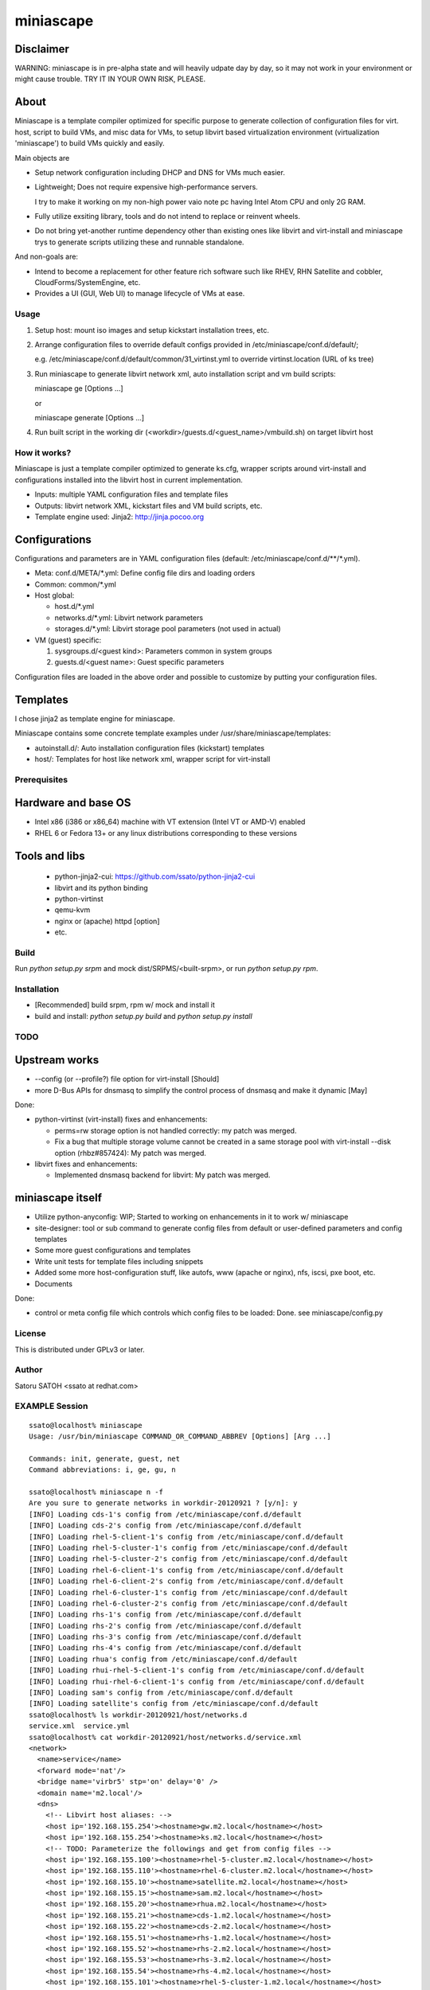 ====================
miniascape
====================

Disclaimer
-----------------

WARNING: miniascape is in pre-alpha state and will heavily udpate day by day,
so it may not work in your environment or might cause trouble. TRY IT IN YOUR
OWN RISK, PLEASE.


About
----------------

Miniascape is a template compiler optimized for specific purpose to generate
collection of configuration files for virt. host, script to build VMs, and misc
data for VMs, to setup libvirt based virtualization environment (virtualization
'miniascape') to build VMs quickly and easily.

Main objects are

* Setup network configuration including DHCP and DNS for VMs much easier.

* Lightweight; Does not require expensive high-performance servers.
  
  I try to make it working on my non-high power vaio note pc having Intel Atom
  CPU and only 2G RAM.

* Fully utilize exsiting library, tools and do not intend to replace or
  reinvent wheels.

* Do not bring yet-another runtime dependency other than existing ones
  like libvirt and virt-install and miniascape trys to generate scripts
  utilizing these and runnable standalone.


And non-goals are:

* Intend to become a replacement for other feature rich software such like
  RHEV, RHN Satellite and cobbler, CloudForms/SystemEngine, etc.

* Provides a UI (GUI, Web UI) to manage lifecycle of VMs at ease.


Usage
====================

1. Setup host: mount iso images and setup kickstart installation trees, etc.
2. Arrange configuration files to override default configs provided in /etc/miniascape/conf.d/default/;

   e.g. /etc/miniascape/conf.d/default/common/31_virtinst.yml to override
   virtinst.location (URL of ks tree)

3. Run miniascape to generate libvirt network xml, auto installation script and
   vm build scripts:

   miniascape ge [Options ...]

   or 

   miniascape generate [Options ...]

4. Run built script in the working dir (<workdir>/guests.d/<guest_name>/vmbuild.sh)
   on target libvirt host


How it works?
====================

Miniascape is just a template compiler optimized to generate ks.cfg, wrapper
scripts around virt-install and configurations installed into the libvirt host
in current implementation.

* Inputs: multiple YAML configuration files and template files
* Outputs: libvirt network XML, kickstart files and VM build scripts, etc.
* Template engine used: Jinja2: http://jinja.pocoo.org


Configurations
---------------------

Configurations and parameters are in YAML configuration files (default:
/etc/miniascape/conf.d/**/*.yml).

* Meta: conf.d/META/*.yml: Define config file dirs and loading orders

* Common: common/*.yml 

* Host global:

  * host.d/*.yml
  * networks.d/*.yml: Libvirt network parameters
  * storages.d/*.yml: Libvirt storage pool parameters (not used in actual)

* VM (guest) specific:

  1. sysgroups.d/<guest kind>: Parameters common in system groups
  2. guests.d/<guest name>: Guest specific parameters

Configuration files are loaded in the above order and possible to customize by
putting your configuration files.


Templates
--------------------

I chose jinja2 as template engine for miniascape.

Miniascape contains some concrete template examples under
/usr/share/miniascape/templates:

* autoinstall.d/: Auto installation configuration files (kickstart) templates
* host/: Templates for host like network xml, wrapper script for virt-install


Prerequisites
====================

Hardware and base OS
----------------------

* Intel x86 (i386 or x86_64) machine with VT extension (Intel VT or AMD-V) enabled
* RHEL 6 or Fedora 13+ or any linux distributions corresponding to these versions


Tools and libs
-------------------

 * python-jinja2-cui: https://github.com/ssato/python-jinja2-cui
 * libvirt and its python binding
 * python-virtinst
 * qemu-kvm
 * nginx or (apache) httpd [option]
 * etc.


Build
====================

Run `python setup.py srpm` and mock dist/SRPMS/<built-srpm>, or 
run `python setup.py rpm`.


Installation
====================

* [Recommended] build srpm, rpm w/ mock and install it
* build and install: `python setup.py build` and `python setup.py install`


TODO
=====================

Upstream works
-------------------

* --config (or --profile?) file option for virt-install [Should]
* more D-Bus APIs for dnsmasq to simplify the control process of dnsmasq and
  make it dynamic [May]


Done:

* python-virtinst (virt-install) fixes and enhancements:

  * perms=rw storage option is not handled correctly: my patch was merged.
  * Fix a bug that multiple storage volume cannot be created in a same storage
    pool with virt-install --disk option (rhbz#857424): My patch was merged.

* libvirt fixes and enhancements:

  * Implemented dnsmasq backend for libvirt: My patch was merged.


miniascape itself
-----------------------

* Utilize python-anyconfig: WIP; Started to working on enhancements in it to
  work w/ miniascape

* site-designer: tool or sub command to generate config files from default or
  user-defined parameters and config templates

* Some more guest configurations and templates
* Write unit tests for template files including snippets
* Added some more host-configuration stuff, like autofs, www (apache or nginx),
  nfs, iscsi, pxe boot, etc.
* Documents

Done:

* control or meta config file which controls which config files to be loaded:
  Done. see miniascape/config.py


License
====================

This is distributed under GPLv3 or later.


Author
=======================

Satoru SATOH <ssato at redhat.com>



EXAMPLE Session
=========================

::

  ssato@localhost% miniascape
  Usage: /usr/bin/miniascape COMMAND_OR_COMMAND_ABBREV [Options] [Arg ...]

  Commands: init, generate, guest, net
  Command abbreviations: i, ge, gu, n

  ssato@localhost% miniascape n -f
  Are you sure to generate networks in workdir-20120921 ? [y/n]: y
  [INFO] Loading cds-1's config from /etc/miniascape/conf.d/default
  [INFO] Loading cds-2's config from /etc/miniascape/conf.d/default
  [INFO] Loading rhel-5-client-1's config from /etc/miniascape/conf.d/default
  [INFO] Loading rhel-5-cluster-1's config from /etc/miniascape/conf.d/default
  [INFO] Loading rhel-5-cluster-2's config from /etc/miniascape/conf.d/default
  [INFO] Loading rhel-6-client-1's config from /etc/miniascape/conf.d/default
  [INFO] Loading rhel-6-client-2's config from /etc/miniascape/conf.d/default
  [INFO] Loading rhel-6-cluster-1's config from /etc/miniascape/conf.d/default
  [INFO] Loading rhel-6-cluster-2's config from /etc/miniascape/conf.d/default
  [INFO] Loading rhs-1's config from /etc/miniascape/conf.d/default
  [INFO] Loading rhs-2's config from /etc/miniascape/conf.d/default
  [INFO] Loading rhs-3's config from /etc/miniascape/conf.d/default
  [INFO] Loading rhs-4's config from /etc/miniascape/conf.d/default
  [INFO] Loading rhua's config from /etc/miniascape/conf.d/default
  [INFO] Loading rhui-rhel-5-client-1's config from /etc/miniascape/conf.d/default
  [INFO] Loading rhui-rhel-6-client-1's config from /etc/miniascape/conf.d/default
  [INFO] Loading sam's config from /etc/miniascape/conf.d/default
  [INFO] Loading satellite's config from /etc/miniascape/conf.d/default
  ssato@localhost% ls workdir-20120921/host/networks.d
  service.xml  service.yml
  ssato@localhost% cat workdir-20120921/host/networks.d/service.xml
  <network>
    <name>service</name>
    <forward mode='nat'/>
    <bridge name='virbr5' stp='on' delay='0' />
    <domain name='m2.local'/>
    <dns>
      <!-- Libvirt host aliases: -->
      <host ip='192.168.155.254'><hostname>gw.m2.local</hostname></host>
      <host ip='192.168.155.254'><hostname>ks.m2.local</hostname></host>
      <!-- TODO: Parameterize the followings and get from config files -->
      <host ip='192.168.155.100'><hostname>rhel-5-cluster.m2.local</hostname></host>
      <host ip='192.168.155.110'><hostname>rhel-6-cluster.m2.local</hostname></host>
      <host ip='192.168.155.10'><hostname>satellite.m2.local</hostname></host>
      <host ip='192.168.155.15'><hostname>sam.m2.local</hostname></host>
      <host ip='192.168.155.20'><hostname>rhua.m2.local</hostname></host>
      <host ip='192.168.155.21'><hostname>cds-1.m2.local</hostname></host>
      <host ip='192.168.155.22'><hostname>cds-2.m2.local</hostname></host>
      <host ip='192.168.155.51'><hostname>rhs-1.m2.local</hostname></host>
      <host ip='192.168.155.52'><hostname>rhs-2.m2.local</hostname></host>
      <host ip='192.168.155.53'><hostname>rhs-3.m2.local</hostname></host>
      <host ip='192.168.155.54'><hostname>rhs-4.m2.local</hostname></host>
      <host ip='192.168.155.101'><hostname>rhel-5-cluster-1.m2.local</hostname></host>
      <host ip='192.168.155.102'><hostname>rhel-5-cluster-2.m2.local</hostname></host>
      <host ip='192.168.155.111'><hostname>rhel-6-cluster-1.m2.local</hostname></host>
      <host ip='192.168.155.112'><hostname>rhel-6-cluster-2.m2.local</hostname></host>
      <host ip='192.158.155.151'><hostname>rhel-5-client-1.m2.local</hostname></host>
      <host ip='192.168.155.161'><hostname>rhel-6-client-1.m2.local</hostname></host>
      <host ip='192.168.155.162'><hostname>rhel-6-client-2.m2.local</hostname></host>
    </dns>
    <ip address='192.168.155.254' netmask='255.255.255.0'>
      <dhcp>
        <range start='192.168.155.200' end='192.168.155.250'/>
        <host mac='52:54:00:05:00:10' name='satellite.m2.local' ip='192.168.155.10'/>
        <host mac='52:54:00:05:00:15' name='sam.m2.local' ip='192.168.155.15'/>
        <host mac='52:54:00:05:00:20' name='rhua.m2.local' ip='192.168.155.20'/>
        <host mac='52:54:00:05:00:21' name='cds-1.m2.local' ip='192.168.155.21'/>
        <host mac='52:54:00:05:00:22' name='cds-2.m2.local' ip='192.168.155.22'/>
        <host mac='52:54:00:05:00:51' name='rhs-1.m2.local' ip='192.168.155.51'/>
        <host mac='52:54:00:05:00:52' name='rhs-2.m2.local' ip='192.168.155.52'/>
        <host mac='52:54:00:05:00:53' name='rhs-3.m2.local' ip='192.168.155.53'/>
        <host mac='52:54:00:05:00:54' name='rhs-4.m2.local' ip='192.168.155.54'/>
        <host mac='52:54:00:05:01:01' name='rhel-5-cluster-1.m2.local' ip='192.168.155.101'/>
        <host mac='52:54:00:05:01:02' name='rhel-5-cluster-2.m2.local' ip='192.168.155.102'/>
        <host mac='52:54:00:05:01:11' name='rhel-6-cluster-1.m2.local' ip='192.168.155.111'/>
        <host mac='52:54:00:05:01:12' name='rhel-6-cluster-2.m2.local' ip='192.168.155.112'/>
        <host mac='52:54:00:05:01:51' name='rhel-5-client-1.m2.local' ip='192.158.155.151'/>
        <host mac='52:54:00:05:01:61' name='rhel-6-client-1.m2.local' ip='192.168.155.161'/>
        <host mac='52:54:00:05:01:62' name='rhel-6-client-2.m2.local' ip='192.168.155.162'/>
      </dhcp>
    </ip>
  </network>
  ssato@localhost% sudo virsh net-define workdir-20120921/host/networks.d/service.xml
  [sudo] password for ssato:
  ...
  ssato@localhost% sudo virsh net-start service
  ...
  ssato@localhost% sudo virsh net-autostart service
  ...
  ssato@localhost% miniascape gu -h
  Usage: miniascape [OPTION ...] [NAME]

  Options:
    -h, --help            show this help message and exit
    -t TMPLDIR, --tmpldir=TMPLDIR
                          Template top dir[s]
                          [[/usr/share/miniascape/templates]]
    -c CONFDIR, --confdir=CONFDIR
                          Configurations (context files) top dir
                          [/etc/miniascape/conf.d/default]
    -w WORKDIR, --workdir=WORKDIR
                          Working dir to dump results
                          [workdir-20120921/guests.d/<NAME>]
    -A, --genall          Generate configs for all guests
    -D, --debug           Debug mode
  ssato@localhost% miniascape gu
  Usage: miniascape [OPTION ...] [NAME]

  Options:
    -h, --help            show this help message and exit
    -t TMPLDIR, --tmpldir=TMPLDIR
                          Template top dir[s]
                          [[/usr/share/miniascape/templates]]
    -c CONFDIR, --confdir=CONFDIR
                          Configurations (context files) top dir
                          [/etc/miniascape/conf.d/default]
    -w WORKDIR, --workdir=WORKDIR
                          Working dir to dump results
                          [workdir-20120921/guests.d/<NAME>]
    -A, --genall          Generate configs for all guests
    -D, --debug           Debug mode

  Available VMs: cds-1, cds-2, rhel-5-client-1, rhel-5-cluster-1,
  rhel-5-cluster-2, rhel-6-client-1, rhel-6-client-2, rhel-6-cluster-1,
  rhel-6-cluster-2, rhs-1, rhs-2, rhs-3, rhs-4, rhua, rhui-rhel-5-client-1,
  rhui-rhel-6-client-1, sam, satellite
  ssato@localhost% miniascape gu sam -w workdir-20120921/guests.d/sam
  [INFO] Generating setup data archive to embedded: sam
  [INFO] Generating workdir-20120921/guests.d/sam/ks.cfg from sam-ks.cfg [autoinst]
  [INFO] Generating workdir-20120921/guests.d/sam/vmbuild.sh from vmbuild.sh [virtinst]
  ssato@localhost% sudo bash -x ./workdir-20120921/guests.d/sam/vmbuild.sh
  + set -ex
  + test 0 -gt 0
  + ks_path=./workdir-20120921/guests.d/sam/ks.cfg
  + kscfg=ks.cfg
  + location=http://ks.m2.local/contents/RHEL/6/3/x86_64/default/
  + virt-install --check-cpu --hvm --accelerate --noreboot --noautoconsole --name=sam --connect=qemu:///system --wait=20 --ram=2048 --arch=x86_64 --vcpus=2 --graphics vnc --os-type=linux --os-variant=rhel6 --location=http://ks.m2.local/contents/RHEL/6/3/x86_64/default/ --initrd-inject=./workdir-20120921/guests.d/sam/ks.cfg --disk pool=default,format=qcow2,cache=none,size=5 --network network=service,model=virtio,mac=52:54:00:05:00:15 '--extra-args=ks=file:/ks.cfg ksdevice=eth0 '

  Starting install...
  Retrieving file vmlinuz...                                    | 7.6 MB     00:00 !!!
  Retrieving file initrd.img...                                 |  58 MB     00:00 !!!
  Allocating 'sam-2.img'                                        | 5.0 GB     00:00
  Creating domain...                                            |    0 B     00:00
  Domain installation still in progress. Waiting 20 minutes for installation to complete.
  ssato@localhost%


.. vim:sw=2:ts=2:et:
